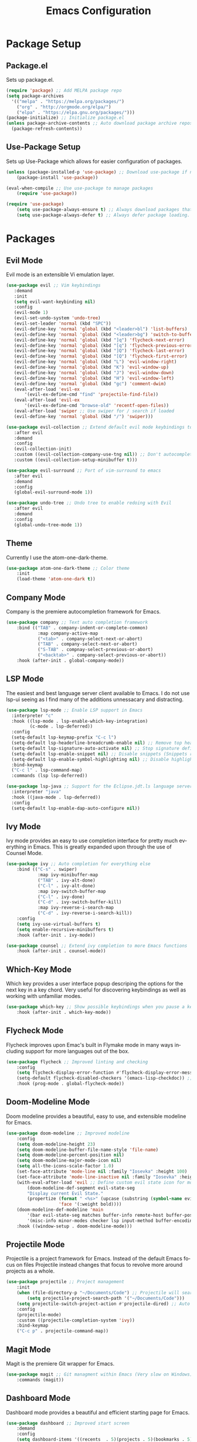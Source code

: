 #+TITLE: Emacs Configuration
#+DESCRIPTION: An org-babel based Emacs configuration
#+LANGUAGE: en
#+STARTUP: overview
#+PROPERTY: results silent

* Package Setup
** Package.el
  Sets up package.el.
  #+BEGIN_SRC emacs-lisp :tangle yes
    (require 'package) ;; Add MELPA package repo
    (setq package-archives
      '(("melpa" . "https://melpa.org/packages/")
        ("org" . "http://orgmode.org/elpa/")
        ("elpa" . "https://elpa.gnu.org/packages/")))
    (package-initialize) ;; Initialize package.el
    (unless package-archive-contents ;; Auto download package archive repository manifest if not present
      (package-refresh-contents))
  #+END_SRC
  
** Use-Package Setup
  Sets up Use-Package which allows for easier configuration of packages.
  #+BEGIN_SRC emacs-lisp :tangle yes
    (unless (package-installed-p 'use-package) ;; Download use-package if not present
        (package-install 'use-package))

    (eval-when-compile ;; Use use-package to manage packages
        (require 'use-package))

    (require 'use-package)
        (setq use-package-always-ensure t) ;; Always download packages that are marked under use-package if they aren't installed
        (setq use-package-always-defer t) ;; Always defer package loading. If absolutely nessacary use :demand to override
  #+END_SRC
  
  
* Packages
** Evil Mode
   Evil mode is an extensible Vi emulation layer.
   #+BEGIN_SRC emacs-lisp :tangle yes
     (use-package evil ;; Vim keybindings
        :demand
        :init
        (setq evil-want-keybinding nil)
        :config
        (evil-mode 1)
        (evil-set-undo-system 'undo-tree)
        (evil-set-leader 'normal (kbd "SPC"))
        (evil-define-key 'normal 'global (kbd "<leader>bl") 'list-buffers)
        (evil-define-key 'normal 'global (kbd "<leader>bg") 'switch-to-buffer)
        (evil-define-key 'normal 'global (kbd "]q") 'flycheck-next-error)
        (evil-define-key 'normal 'global (kbd "[q") 'flycheck-previous-error)
        (evil-define-key 'normal 'global (kbd "]Q") 'flycheck-last-error)
        (evil-define-key 'normal 'global (kbd "[Q") 'flycheck-first-error)
        (evil-define-key 'normal 'global (kbd "L") 'evil-window-right)
        (evil-define-key 'normal 'global (kbd "K") 'evil-window-up)
        (evil-define-key 'normal 'global (kbd "J") 'evil-window-down)
        (evil-define-key 'normal 'global (kbd "H") 'evil-window-left)
        (evil-define-key 'normal 'global (kbd "gc") 'comment-dwim)
        (eval-after-load 'evil-ex
            '(evil-ex-define-cmd "find" 'projectile-find-file))
        (eval-after-load 'evil-ex
            '(evil-ex-define-cmd "browse-old" 'recentf-open-files))
        (eval-after-load 'swiper ;; Use swiper for / search if loaded
        (evil-define-key 'normal 'global (kbd "/") 'swiper)))

     (use-package evil-collection ;; Extend default evil mode keybindings to more modes
        :after evil
        :demand
        :config
        (evil-collection-init)
        :custom ((evil-collection-company-use-tng nil)) ;; Don't autocomplete like vim
        :custom ((evil-collection-setup-minibuffer t)))

     (use-package evil-surround ;; Port of vim-surround to emacs
        :after evil
        :demand
        :config
        (global-evil-surround-mode 1))

     (use-package undo-tree ;; Undo tree to enable redoing with Evil
        :after evil
        :demand
        :config
        (global-undo-tree-mode 1))
   #+END_SRC
** Theme
   Currently I use the atom-one-dark-theme.
   #+BEGIN_SRC emacs-lisp :tangle yes
    (use-package atom-one-dark-theme ;; Color theme
        :init
        (load-theme 'atom-one-dark t))
  #+END_SRC

** Company Mode
   Company is the premiere autocompletion framework for Emacs.
   #+BEGIN_SRC emacs-lisp :tangle yes
    (use-package company ;; Text auto completion framework
        :bind (("TAB" . company-indent-or-complete-common)
                :map company-active-map
                ("<tab>" . company-select-next-or-abort)
                ("TAB" . company-select-next-or-abort)
                ("S-TAB" . compnay-select-previous-or-abort)
                ("<backtab>" . company-select-previous-or-abort))
        :hook (after-init . global-company-mode))
   #+END_SRC

** LSP Mode
   The easiest and best language server client available to Emacs. I do not use lsp-ui seeing as I
   find many of the additions unnessacary and distracting.
   #+BEGIN_SRC emacs-lisp :tangle yes
     (use-package lsp-mode ;; Enable LSP support in Emacs
       :interpreter "c"
       :hook ((lsp-mode . lsp-enable-which-key-integration)
              (c-mode . lsp-deferred))
       :config
       (setq-default lsp-keymap-prefix "C-c l")
       (setq-default lsp-headerline-breadcrumb-enable nil) ;; Remove top header line
       (setq-default lsp-signature-auto-activate nil) ;; Stop signature definitions popping up
       (setq-default lsp-enable-snippet nil) ;; Disable snippets (Snippets require YASnippet)
       (setq-default lsp-enable-symbol-highlighting nil) ;; Disable highlighting of symbols
       :bind-keymap
       ("C-c l" . lsp-command-map)
       :commands (lsp lsp-deferred))

     (use-package lsp-java ;; Support for the Eclipse.jdt.ls language server
       :interpreter "java"
       :hook ((java-mode . lsp-deferred))
       :config
       (setq-default lsp-enable-dap-auto-configure nil))
   #+END_SRC
   
** Ivy Mode
   Ivy mode provides an easy to use completion interface for pretty much everything in Emacs.
   This is greatly expanded upon through the use of Counsel Mode.
   #+BEGIN_SRC emacs-lisp :tangle yes
    (use-package ivy ;; Auto completion for everything else
        :bind (("C-s" . swiper)
                :map ivy-minibuffer-map
                ("TAB" . ivy-alt-done)
                ("C-l" . ivy-alt-done)
                :map ivy-switch-buffer-map
                ("C-l" . ivy-done)
                ("C-d" . ivy-switch-buffer-kill)
                :map ivy-reverse-i-search-map
                ("C-d" . ivy-reverse-i-search-kill))
        :config
        (setq ivy-use-virtual-buffers t)
        (setq enable-recursive-minibuffers t)
        :hook (after-init . ivy-mode))

    (use-package counsel ;; Extend ivy completion to more Emacs functions
        :hook (after-init . counsel-mode))
   #+END_SRC

** Which-Key Mode
   Which key provides a user interface popup descriping the options for the next key in a
   key chord. Very useful for discovering keybindings as well as working with unfamiliar
   modes.
   #+BEGIN_SRC emacs-lisp :tangle yes
    (use-package which-key ;; Show possible keybindings when you pause a keycord
        :hook (after-init . which-key-mode))
   #+END_SRC

** Flycheck Mode
   Flycheck improves upon Emac's built in Flymake mode in many ways including support for more
   languages out of the box.
   #+BEGIN_SRC emacs-lisp :tangle yes
    (use-package flycheck ;; Improved linting and checking
        :config
        (setq flycheck-display-error-function #'flycheck-display-error-messages) ;; Show error messages in echo area
        (setq-default flycheck-disabled-checkers '(emacs-lisp-checkdoc)) ;; Stop flycheck from treating init.el as package file
        :hook (prog-mode . global-flycheck-mode))
   #+END_SRC

** Doom-Modeline Mode
   Doom modeline provides a beautiful, easy to use, and extensible modeline for Emacs.
   #+BEGIN_SRC emacs-lisp :tangle yes
     (use-package doom-modeline ;; Improved modeline
         :config
         (setq doom-modeline-height 23)
         (setq doom-modeline-buffer-file-name-style 'file-name)
         (setq doom-modeline-percent-position nil)
         (setq doom-modeline-major-mode-icon nil)
         (setq all-the-icons-scale-factor 1.0)
         (set-face-attribute 'mode-line nil :family "Iosevka" :height 100)
         (set-face-attribute 'mode-line-inactive nil :family "Iosevka" :height 100)
         (with-eval-after-load 'evil ;; Define custom evil state icon for modeline
             (doom-modeline-def-segment evil-state-seg
             "Display current Evil State."
             (propertize (format " <%s>" (upcase (substring (symbol-name evil-state) 0 1)))
                         'face '(:weight bold))))
         (doom-modeline-def-modeline 'main
             '(bar evil-state-seg matches buffer-info remote-host buffer-position parrot selection-info)
             '(misc-info minor-modes checker lsp input-method buffer-encoding major-mode process vcs " "))
         :hook ((window-setup . doom-modeline-mode)))
   #+END_SRC

** Projectile Mode
   Projectile is a project framework for Emacs. Instead of the default Emacs focus on files
   Projectile instead changes that focus to revolve more around projects as a whole.
   #+BEGIN_SRC emacs-lisp :tangle yes
    (use-package projectile ;; Project management
        :init
        (when (file-directory-p "~/Documents/Code") ;; Projectile will search this path for projects
            (setq projectile-project-search-path '("~/Documents/Code")))
        (setq projectile-switch-project-action #'projectile-dired) ;; Auto open dired when opening project
        :config
        (projectile-mode)
        :custom ((projectile-completion-system 'ivy))
        :bind-keymap
        ("C-c p" . projectile-command-map))
   #+END_SRC

** Magit Mode
   Magit is the premiere Git wrapper for Emacs.
   #+BEGIN_SRC emacs-lisp :tangle yes
    (use-package magit ;; Git managment within Emacs (Very slow on Windows)
        :commands (magit))
   #+END_SRC

** Dashboard Mode
   Dashboard mode provides a beautiful and efficient starting page for Emacs.
   #+BEGIN_SRC emacs-lisp :tangle yes
     (use-package dashboard ;; Improved start screen
         :demand
         :config
         (setq dashboard-items '((recents  . 5)(projects . 5)(bookmarks . 5)))
         (setq dashboard-set-footer nil)
         (dashboard-setup-startup-hook))
   #+END_SRC

** Org Mode
   Org mode is a versatile and powerful mode for all sorts of use cases.
   #+BEGIN_SRC emacs-lisp :tangle yes
     (use-package org
       :interpreter "org"
       :hook ((org-mode . org-indent-mode)
              (org-mode . turn-on-flyspell)))
  #+END_SRC

  
* Emacs Options
  Options that are configured that have nothing to do with packages.
  
** Font
   Currently I am using Iosevka for most if not all development focused programs.
   #+BEGIN_SRC emacs-lisp :tangle yes
    (set-face-attribute 'default nil :font "Iosevka-12" ) ;; Set font options
    (set-frame-font "Iosevka-12" nil t)
   #+END_SRC

** Hide Unwanted Parts of the Interface
   There are many parts of the interface that I do not use and hiding them makes
   Emacs look cleaner.
   #+BEGIN_SRC emacs-lisp :tangle yes
    (tool-bar-mode 0) ;; Hide the tool bar
    (scroll-bar-mode 0) ;; Hide the scroll bar
    (menu-bar-mode 0) ;; Hide the menu bar
  #+END_SRC

** Setting Default Options and Settings
   These are just general settings to adjust Emacs more to my liking.
   #+BEGIN_SRC emacs-lisp :tangle yes
     (add-hook 'emacs-startup-hook 'toggle-frame-maximized) ;; Start Emacs maximized
     (recentf-mode 1) ;; Keep a list of recently opened files
     (global-hl-line-mode) ;; Highlight the current line
     (delete-selection-mode t) ;; Whatever is highlighted will be replaced with whatever is typed or pasted
     (global-display-line-numbers-mode 1) ;; Line numbers
     (electric-pair-mode 1) ;; Auto pair delimeters
     (show-paren-mode t) ;; Highlight matching delimeter pair
     (set-default 'truncate-lines t) ;; Disable wrapping of lines
     (setq-default show-paren-style 'parenthesis)
     (setq-default indent-tabs-mode nil) ;; Use spaces for tabs instead of tab characters
     (setq tab-width 4) ;; Set the tab width to 4 characters
     (setq electric-indent-inhibit t) ;; Make return key indent to current indent level
     (setq backward-delete-char-untabify-method 'hungry) ;; Have Emacs backspace the entire tab at a time
     (setq-default buffer-file-coding-system 'utf-8-unix) ;; Automatically use unix line endings and utf-8
     (setq gc-cons-threshold 10000000) ;; Set GC threshold to 10 MB
     (setq read-process-output-max (* 1024 1024)) ;; 1MB
   #+END_SRC

** Auto Save Configuration
  I enable Emac's built in auto save mode and make some nice QOL changes to it.
  #+BEGIN_SRC emacs-lisp :tangle yes
    (auto-save-visited-mode) ;; Auto save files without the #filename#
    (setq-default buffer-file-coding-system 'utf-8-unix) ;; Automatically use unix line endings and utf-8
    (defun full-auto-save () ;; Auto save all buffers when autosave fires
    (interactive)
    (save-excursion
        (dolist (buf (buffer-list))
        (set-buffer buf)
        (if (and (buffer-file-name) (buffer-modified-p))
            (basic-save-buffer)))))
    (add-hook 'auto-save-hook 'full-auto-save)
  #+END_SRC

** Backup Files and Directory Configuration
   Configure Emacs to create backups of files and change the default settings
   for the backup system.
   #+BEGIN_SRC emacs-lisp :tangle yes
    (setq backup-directory-alist '(("." . "~/.emacs.d/backup")) ;; Write backups to ~/.emacs.d/backup/
        backup-by-copying      t  ; Don't de-link hard links
        version-control        t  ; Use version numbers on backups
        delete-old-versions    t  ; Automatically delete excess backups:
        kept-new-versions      5 ; how many of the newest versions to keep
        kept-old-versions      2) ; and how many of the old
   #+END_SRC

** Dired Configuration
   Change up some default settings for Dired.
   #+BEGIN_SRC emacs-lisp :tangle yes
    (add-hook 'dired-mode-hook (lambda()
                                (auto-revert-mode 1) ;; Automatically update Dired
                                (setq auto-revert-verbose nil))) ;; Be quiet about updating Dired
   #+END_SRC

** Grep Configuration
   #+BEGIN_SRC emacs-lisp :tangle yes
     (setq-default grep-template "rg --no-heading -H -uu -g <F> <R> <D>")
   #+END_SRC

   
* Emacs Keybindings
  These are keybindings that I do not set in the Use-Package statments.
  #+BEGIN_SRC emacs-lisp :tangle yes
    (global-set-key (kbd "<escape>") 'keyboard-escape-quit) ;; Make ESC quit prompts
  #+END_SRC
